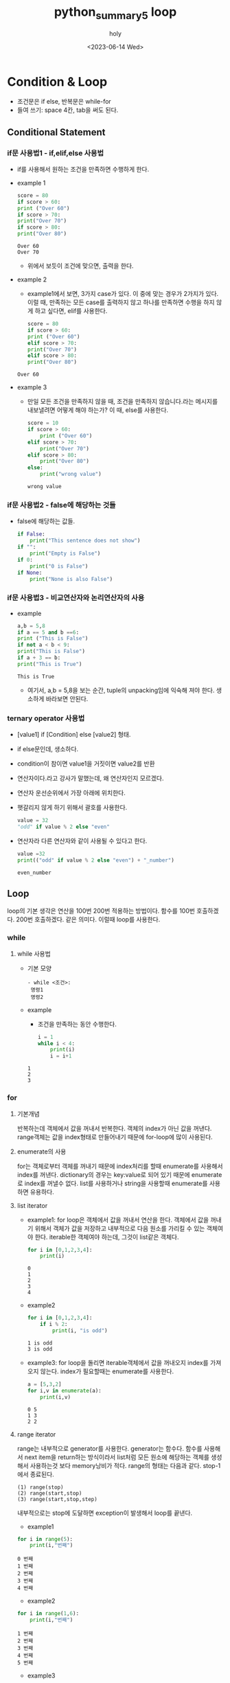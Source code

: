:PROPERTIES:
:ID:       0F39CF3B-FB3F-4C96-9127-5838559DCE01
:mtime:    20230614143146 20230614133026
:ctime:    20230614133026
:END:
#+title: python_summary5 loop
#+AUTHOR: holy
#+EMAIL: hoyoul.park@gmail.com
#+DATE: <2023-06-14 Wed>
#+DESCRIPTION: loop 와 condition에 대한 정리
#+HUGO_DRAFT: true
* Condition & Loop
 - 조건문은 if else, 반복문은 while-for
 - 들여 쓰기: space 4칸, tab을 써도 된다.
** Conditional Statement
*** if문 사용법1 - if,elif,else 사용법
   + if를 사용해서 원하는 조건을 만족하면 수행하게 한다.
   + example 1
     #+begin_src python :results output
       score = 80
       if score > 60:
	   print ("Over 60")
       if score > 70:
	   print("Over 70")
       if score > 80:
	   print("Over 80")

     #+end_src

     #+RESULTS:
     : Over 60
     : Over 70
     -  위에서 보듯이 조건에 맞으면, 출력을 한다.
   + example 2
     - example1에서 보면, 3가지 case가 있다. 이 중에 맞는 경우가
       2가지가 있다. 이럴 때, 만족하는 모든 case를 출력하지 않고
       하나를 만족하면 수행을 하지 않게 하고 싶다면, elif를 사용한다.
     #+begin_src python :results output
       score = 80
       if score > 60:
	   print ("Over 60")
       elif score > 70:
	   print("Over 70")
       elif score > 80:
	   print("Over 80")	   
     #+end_src

     #+RESULTS:
     : Over 60
   + example 3
     - 만일 모든 조건을 만족하지 않을 때, 조건을 만족하지
       않습니다.라는 메시지를 내보낼려면 어떻게 해야 하는가? 이 때,
       else를 사용한다.
       #+begin_src python :results output
	 score = 10
	 if score > 60:
	     print ("Over 60")
	 elif score > 70:
	     print("Over 70")
	 elif score > 80:
	     print("Over 80")
	 else:
	     print("wrong value")
       #+end_src

       #+RESULTS:
       : wrong value
*** if문 사용법2 - false에 해당하는 것들
    + false에 해당하는 값들.
      #+begin_src python :results output
	if False:
	    print("This sentence does not show")
	if "":
	    print("Empty is False")
	if 0:
	    print("0 is False")
	if None:
	    print("None is also False")
      #+end_src
*** if문 사용법3 - 비교연산자와 논리연산자의 사용
   + example
     #+begin_src python :results output
       a,b = 5,8
       if a == 5 and b ==6:
	   print ("This is False")
       if not a < b < 9:
	   print("This is False")
       if a + 3 == b:
	   print("This is True")

     #+end_src

     #+RESULTS:
     : This is True
     - 여기서, a,b = 5,8을 보는 순간, tuple의 unpacking임에 익숙해
       져야 한다. 생소하게 바라보면 안된다.
*** ternary operator 사용법
   - [value1] if [Condition] else [value2] 형태.
   - if else문인데, 생소하다.
   - condition이 참이면 value1을 거짓이면 value2를 반환
   - 연산자이다.라고 강사가 말했는데, 왜 연산자인지 모르겠다.
   - 연산자 운선순위에서 가장 아래에 위치한다.
   - 햇갈리지 않게 하기 위해서 괄호를 사용한다.
     #+begin_src python :results output
       value = 32
       "odd" if value % 2 else "even"
     #+end_src
   - 연산자라 다른 연산자와 같이 사용될 수 있다고 한다.
     #+begin_src python :results output
       value =32
       print(("odd" if value % 2 else "even") + "_number")
     #+end_src

     #+RESULTS:
     : even_number

** Loop
loop의 기본 생각은 연산을 100번 200번 적용하는 방법이다. 함수를 100번
호출하겠다. 200번 호출하겠다. 같은 의미다. 이럴때 loop를 사용한다.
*** while
**** while 사용법
    + 기본 모양
       #+begin_example
      - while <조건>:
	   명령1
	   명령2
       #+end_example
    + example
      - 조건을 만족하는 동안 수행한다.
      #+begin_src python :results output
	i = 1
	while i < 4:
	    print(i)
	    i = i+1
	    
      #+end_src

      #+RESULTS:
      : 1
      : 2
      : 3
*** for
**** 기본개념
반복하는데 객체에서 값을 꺼내서 반복한다. 객체의 index가 아닌 값을
꺼낸다. range객체는 값을 index형태로 만들어내기 때문에 for-loop에 많이
사용된다.
**** enumerate의 사용
for는 객체로부터 객체를 꺼내기 때문에 index처리를 할때 enumerate를
사용해서 index를 꺼낸다. dictionary의 경우는 key:value로 되어 있기
때문에 enumerate로 index를 꺼낼수 없다. list를 사용하거나 string을
사용할때 enumerate를 사용하면 유용하다.
**** list iterator
- example1: for loop은 객체에서 값을 꺼내서 연산을 한다. 객체에서 값을
  꺼내기 위해서 객체가 값을 저장하고 내부적으로 다음 원소를 가리킬 수
  있는 객체여야 한다. iterable한 객체여야 하는데, 그것이 list같은
  객체다.
  #+BEGIN_SRC python :results output :exports both
    for i in [0,1,2,3,4]:
        print(i)
  #+END_SRC

  #+RESULTS:
  : 0
  : 1
  : 2
  : 3
  : 4

- example2
  #+BEGIN_SRC python :results output :exports both
    for i in [0,1,2,3,4]:
        if i % 2:
            print(i, "is odd")
  #+END_SRC

  #+RESULTS:
  : 1 is odd
  : 3 is odd

- example3: for loop을 돌리면 iterable객체에서 값을 꺼내오지 index를
  가져오지 않는다. index가 필요할때는 enumerate를 사용한다.
  #+BEGIN_SRC python :results output :exports both
    a = [5,3,2]
    for i,v in enumerate(a):
        print(i,v)
  #+END_SRC

  #+RESULTS:
  : 0 5
  : 1 3
  : 2 2

**** range iterator 
range는 내부적으로 generator를 사용한다. generator는 함수다. 함수를
사용해서 next item을 return하는 방식이라서 list처럼 모든 원소에
해당하는 객체를 생성해서 사용하는것 보다 memory낭비가 적다. range의
형태는 다음과 같다. stop-1에서 종료된다.

#+BEGIN_SRC text
  (1) range(stop)	
  (2) range(start,stop)
  (3) range(start,stop,step)  
#+END_SRC
내부적으로는 stop에 도달하면 exception이 발생해서 loop를 끝낸다.
- example1
#+BEGIN_SRC python :results output :exports both
  for i in range(5):
      print(i,"번째")
#+END_SRC

#+RESULTS:
: 0 번째
: 1 번째
: 2 번째
: 3 번째
: 4 번째

- example2
#+BEGIN_SRC python :results output :exports both
  for i in range(1,6):
      print(i,"번째")
#+END_SRC

#+RESULTS:
: 1 번째
: 2 번째
: 3 번째
: 4 번째
: 5 번째
- example3

#+BEGIN_SRC python :results output :exports both
  for i in range(1,10,2):
      print(i,"번째")
#+END_SRC

#+RESULTS:
: 1 번째
: 3 번째
: 5 번째
: 7 번째
: 9 번째

**** string iterator, dictionary
for-loop가 객체에서 값을 꺼내기 때문에 값을 저장하는 객체들은
for-loop과 같이 사용할 수 있다. string, dictionary가 대표적이다.
- string
  #+BEGIN_SRC python :results output :exports both
    for c in "This is text":
        print(c)
  #+END_SRC

  #+RESULTS:
  #+begin_example
  T
  h
  i
  s

  i
  s

  t
  e
  x
  t
  #+end_example

- dictionary
  #+BEGIN_SRC python :results output :exports both
    for key in {"text":1, "word":2}:
        print(key)
  #+END_SRC

  #+RESULTS:
  : text
  : word
- dictionary에 enumerate
#+BEGIN_SRC python :results output :exports bot
  for key,value in enumerate({"text":1, "word":2}):
      print(key,value)
#+END_SRC

#+RESULTS:
: 0 text
: 1 word

       #+begin_src python :results output
	 for key,value in {"text":1, "word":2}.values():
	     print(key)
       #+end_src

       #+RESULTS:
       : 1
       : 2
     - example5
       #+begin_src python :results output
	 for key in {"text":1, "word":2}.items():
	     print(key)
       #+end_src

       #+RESULTS:
       : ('text', 1)
       : ('word', 2)

       - dictionary를 list로 바꾸는 이유는 in하고 같이 쓰일
         때이다. in은 for와 같이 쓰이기 때문에, dictionary를
         list형태로 바꿔야 한다. keys(),values()는 자주 변환되는
         형태다. 그런데 items()는 어디에 쓰일지 궁금하다. key와
         value를 tuple형태의 item list가 어디에 쓰일지도
         궁금하다. 이것을 강사가 설명한다. example6에 작성했다.

     - example 6
       #+begin_src python :results output
	 for key, value in {"a":1, "b":2}.items():
	     print(key,value)
       #+end_src

       #+RESULTS:
       : a 1
       : b 2

       - items()가 반환하는 tuple list를 어떻게 사용하는지
         궁금했다. tuple list의 형태로 되어 있는것을 꺼내서 쓸때는
         unpacking한다. tuple이기때문이다. tuple을 사용하는 방식은
         unpacking이기 때문이다. 그래서 위의 key, value in dictionary
         형태로 사용된다.
*** break & continue
**** break
     + break를 사용하면, 여러개의 loop로 둘러싸여 있더라도 가장
       바깥쪽의 loop를 벗어날 수 있다. 강사 자료 오타. range문의 수정.
       #+begin_src python :results output
	 for i in range(1,100):
	     if i % 17 == 0:
		break
	     print(i)
       #+end_src

       #+RESULTS:
       #+begin_example
       1
       2
       3
       4
       5
       6
       7
       8
       9
       10
       11
       12
       13
       14
       15
       16
       #+end_example
**** continue
     - continue문은 loop의 처음으로 되돌아간다.
     - example
       #+begin_src python :results output
	 for i in range(100):
	     if i % 17:
		continue
	     print(i)
       #+end_src

       #+RESULTS:
       : 0
       : 17
       : 34
       : 51
       : 68
       : 85
**** loop에서 else
     - python의 loop에 있는 특별한 기능
     - else를 loop와 같이 사용할 수 있다. 반복문이 끝났을 때 실행되는 block으로 보면된다.
     - example
       #+begin_src python :results output
	 for i in range(10):
	     print(i)
	 else:
	     print("loop complete with break")
       #+end_src

       #+RESULTS:
       #+begin_example
       0
       1
       2
       3
       4
       5
       6
       7
       8
       9
       loop complete with break
       #+end_example
       - 0-9까지 loop를 돌고 "loop complete with break"를 출력한다.

     - example2
       #+begin_src python :results output
	 for i in range(10):
	     print(i)
	     if i > 5:
		break
	 else:
	     print("loop complete without break")
        
       #+end_src

       #+RESULTS:
       : 0
       : 1
       : 2
       : 3
       : 4
       : 5
       : 6
       - else는 for block안에 있진 않다. 그래서 break문으로 for loop를
         벗어난다면, else블럭이 실행되야 한다고 생각하지만, 실행되지
         않는다. 이걸로 알 수 있는건 for block과 else블럭은 연관되어
         있다고 볼 수 있다.



       

